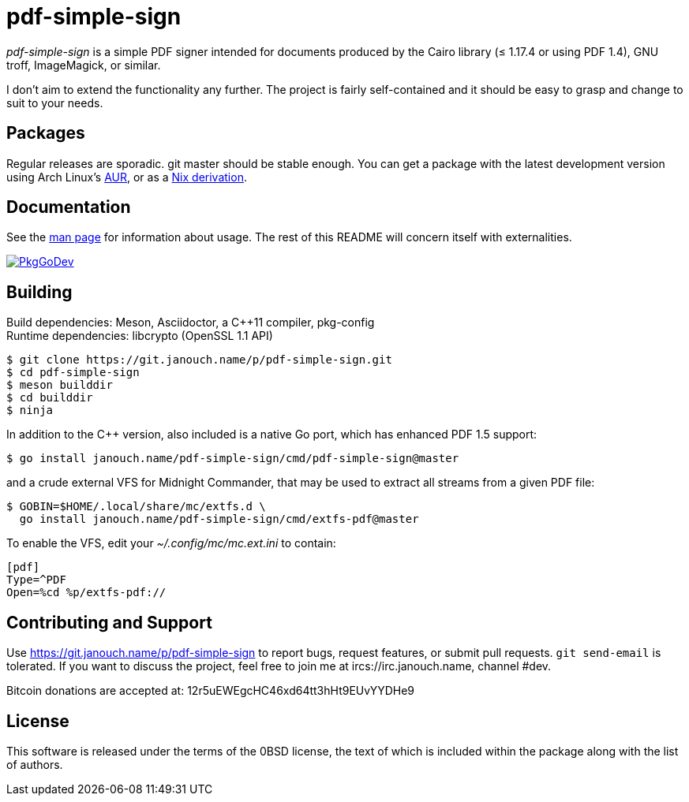 pdf-simple-sign
===============

'pdf-simple-sign' is a simple PDF signer intended for documents produced by
the Cairo library (≤ 1.17.4 or using PDF 1.4), GNU troff, ImageMagick,
or similar.

I don't aim to extend the functionality any further.  The project is fairly
self-contained and it should be easy to grasp and change to suit to your needs.

Packages
--------
Regular releases are sporadic.  git master should be stable enough.
You can get a package with the latest development version using Arch Linux's
https://aur.archlinux.org/packages/pdf-simple-sign-git[AUR],
or as a https://git.janouch.name/p/nixexprs[Nix derivation].

Documentation
-------------
See the link:pdf-simple-sign.adoc[man page] for information about usage.
The rest of this README will concern itself with externalities.

image:https://pkg.go.dev/badge/janouch.name/pdf-simple-sign@master/pdf["PkgGoDev", link="https://pkg.go.dev/janouch.name/pdf-simple-sign@master/pdf"]

Building
--------
Build dependencies: Meson, Asciidoctor, a C++11 compiler, pkg-config +
Runtime dependencies: libcrypto (OpenSSL 1.1 API)

 $ git clone https://git.janouch.name/p/pdf-simple-sign.git
 $ cd pdf-simple-sign
 $ meson builddir
 $ cd builddir
 $ ninja

In addition to the C++ version, also included is a native Go port,
which has enhanced PDF 1.5 support:

----
$ go install janouch.name/pdf-simple-sign/cmd/pdf-simple-sign@master
----

and a crude external VFS for Midnight Commander, that may be used to extract
all streams from a given PDF file:

----
$ GOBIN=$HOME/.local/share/mc/extfs.d \
  go install janouch.name/pdf-simple-sign/cmd/extfs-pdf@master
----

To enable the VFS, edit your _~/.config/mc/mc.ext.ini_ to contain:

----
[pdf]
Type=^PDF
Open=%cd %p/extfs-pdf://
----

Contributing and Support
------------------------
Use https://git.janouch.name/p/pdf-simple-sign to report bugs, request features,
or submit pull requests.  `git send-email` is tolerated.  If you want to discuss
the project, feel free to join me at ircs://irc.janouch.name, channel #dev.

Bitcoin donations are accepted at: 12r5uEWEgcHC46xd64tt3hHt9EUvYYDHe9

License
-------
This software is released under the terms of the 0BSD license, the text of which
is included within the package along with the list of authors.

